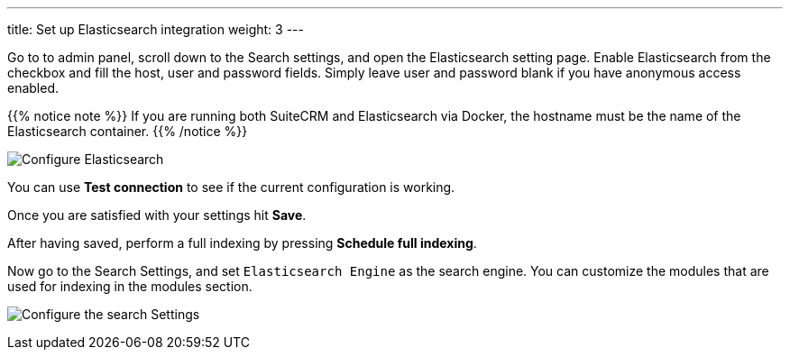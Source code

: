 ---
title: Set up Elasticsearch integration
weight: 3
---

:imagesdir: ./../../../../../images/en/admin/ElasticSearch
:experimental:

Go to to admin panel, scroll down to the Search settings, and open the Elasticsearch setting page.
Enable Elasticsearch from the checkbox and fill the host, user and password fields.
Simply leave user and password blank if you have anonymous access enabled.

{{% notice note %}}
If you are running both SuiteCRM and Elasticsearch via Docker, the hostname must be the name of the Elasticsearch container.
{{% /notice %}}

image:ElasticsearchSearchSetting.png["Configure Elasticsearch"]

You can use btn:[Test connection] to see if the current configuration is working.

Once you are satisfied with your settings hit btn:[Save].

After having saved, perform a full indexing by pressing btn:[Schedule full indexing].

Now go to the Search Settings, and set `Elasticsearch Engine` as the search engine.
You can customize the modules that are used for indexing in the modules section.

image:SearchSettingsForElasticsearch.png["Configure the search Settings"]